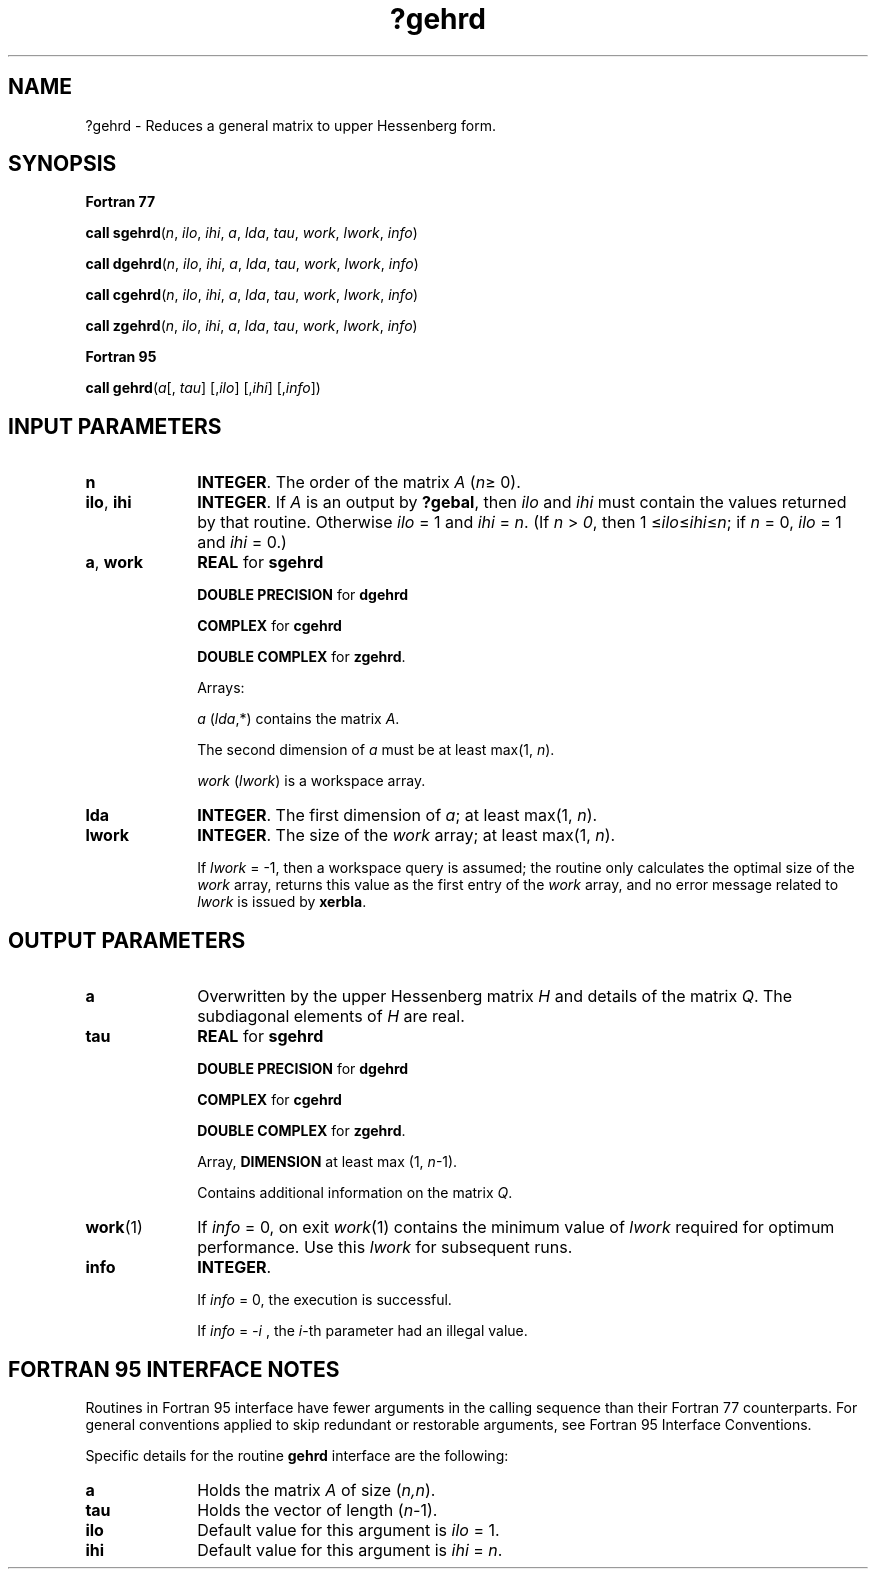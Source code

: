 .\" Copyright (c) 2002 \- 2008 Intel Corporation
.\" All rights reserved.
.\"
.TH ?gehrd 3 "Intel Corporation" "Copyright(C) 2002 \- 2008" "Intel(R) Math Kernel Library"
.SH NAME
?gehrd \- Reduces a general matrix to upper Hessenberg form.
.SH SYNOPSIS
.PP
.B Fortran 77
.PP
\fBcall sgehrd\fR(\fIn\fR, \fIilo\fR, \fIihi\fR, \fIa\fR, \fIlda\fR, \fItau\fR, \fIwork\fR, \fIlwork\fR, \fIinfo\fR)
.PP
\fBcall dgehrd\fR(\fIn\fR, \fIilo\fR, \fIihi\fR, \fIa\fR, \fIlda\fR, \fItau\fR, \fIwork\fR, \fIlwork\fR, \fIinfo\fR)
.PP
\fBcall cgehrd\fR(\fIn\fR, \fIilo\fR, \fIihi\fR, \fIa\fR, \fIlda\fR, \fItau\fR, \fIwork\fR, \fIlwork\fR, \fIinfo\fR)
.PP
\fBcall zgehrd\fR(\fIn\fR, \fIilo\fR, \fIihi\fR, \fIa\fR, \fIlda\fR, \fItau\fR, \fIwork\fR, \fIlwork\fR, \fIinfo\fR)
.PP
.B Fortran 95
.PP
\fBcall gehrd\fR(\fIa\fR[, \fItau\fR] [,\fIilo\fR] [,\fIihi\fR] [,\fIinfo\fR])
.SH INPUT PARAMETERS

.TP 10
\fBn\fR
.NL
\fBINTEGER\fR. The order of the matrix \fIA\fR (\fIn\fR\(>= 0). 
.TP 10
\fBilo\fR, \fBihi\fR
.NL
\fBINTEGER\fR. If \fIA\fR is an output by \fB?gebal\fR, then \fIilo\fR and \fIihi\fR must contain the values returned by that routine. Otherwise \fIilo\fR = 1 and \fIihi\fR = \fIn\fR. (If \fIn\fR > \fI0\fR, then 1 \(<=\fIilo\fR\(<=\fIihi\fR\(<=\fIn\fR; if \fIn\fR = 0, \fIilo\fR = 1 and \fIihi\fR = 0.)
.TP 10
\fBa\fR, \fBwork\fR
.NL
\fBREAL\fR for \fBsgehrd\fR
.IP
\fBDOUBLE PRECISION\fR for \fBdgehrd\fR
.IP
\fBCOMPLEX\fR for \fBcgehrd\fR
.IP
\fBDOUBLE COMPLEX\fR for \fBzgehrd\fR. 
.IP
Arrays: 
.IP
\fIa\fR (\fIlda\fR,*) contains the matrix \fIA\fR. 
.IP
The second dimension of \fIa\fR must be at least max(1, \fIn\fR).
.IP
\fIwork\fR (\fIlwork\fR) is a workspace array.
.TP 10
\fBlda\fR
.NL
\fBINTEGER\fR. The first dimension of \fIa\fR; at least max(1, \fIn\fR).
.TP 10
\fBlwork\fR
.NL
\fBINTEGER\fR. The size of the \fIwork\fR array; at least max(1, \fIn\fR).
.IP
If \fIlwork\fR = -1, then a workspace query is assumed; the routine only calculates the optimal size of the \fIwork\fR array, returns this value as the first entry of the \fIwork\fR array, and no error message related to \fIlwork\fR is issued by \fBxerbla\fR.
.SH OUTPUT PARAMETERS

.TP 10
\fBa\fR
.NL
Overwritten by the upper Hessenberg matrix \fIH\fR and details of the matrix \fIQ\fR. The subdiagonal elements of \fIH\fR are real.
.TP 10
\fBtau\fR
.NL
\fBREAL\fR for \fBsgehrd\fR
.IP
\fBDOUBLE PRECISION\fR for \fBdgehrd\fR
.IP
\fBCOMPLEX\fR for \fBcgehrd\fR
.IP
\fBDOUBLE COMPLEX\fR for \fBzgehrd\fR. 
.IP
Array, \fBDIMENSION\fR at least max (1, \fIn\fR-1). 
.IP
Contains additional information on the matrix \fIQ\fR.
.TP 10
\fBwork\fR(1)
.NL
If \fIinfo\fR = 0, on exit \fIwork\fR(1) contains the minimum value of \fIlwork\fR required for optimum performance. Use this \fIlwork\fR for subsequent runs.
.TP 10
\fBinfo\fR
.NL
\fBINTEGER\fR. 
.IP
If \fIinfo\fR = 0, the execution is successful. 
.IP
If \fIinfo\fR = \fI-i\fR , the \fIi\fR-th parameter had an illegal value.
.SH FORTRAN 95 INTERFACE NOTES
.PP
.PP
Routines in Fortran 95 interface have fewer arguments in the calling sequence than their Fortran 77 counterparts. For general conventions applied to skip redundant or restorable arguments, see Fortran 95  Interface Conventions.
.PP
Specific details for the routine \fBgehrd\fR interface are the following:
.TP 10
\fBa\fR
.NL
Holds the matrix \fIA\fR of size (\fIn,n\fR).
.TP 10
\fBtau\fR
.NL
Holds the vector of length (\fIn-\fR1).
.TP 10
\fBilo\fR
.NL
Default value for this argument is \fIilo\fR = 1.
.TP 10
\fBihi\fR
.NL
Default value for this argument is \fIihi\fR = \fIn\fR.
